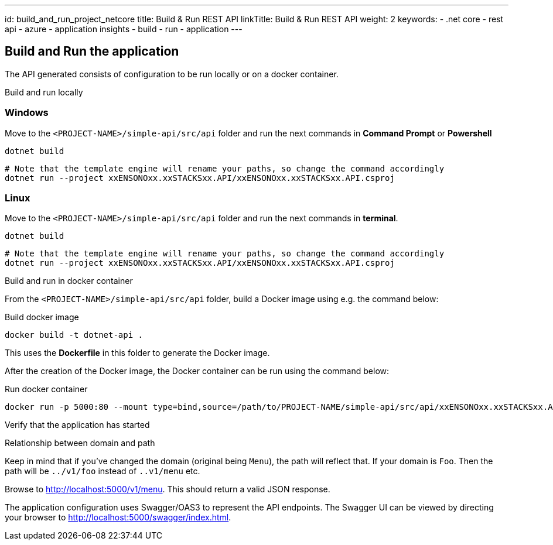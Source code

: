 ---
id: build_and_run_project_netcore
title: Build & Run REST API
linkTitle: Build & Run REST API
weight: 2
keywords:
  - .net core
  - rest api
  - azure
  - application insights
  - build
  - run
  - application
---

== Build and Run the application

The API generated consists of configuration to be run locally or on a docker container.

Build and run locally

=== Windows

Move to the `<PROJECT-NAME>/simple-api/src/api` folder and run the next commands in **Command Prompt** or **Powershell**

[source, bash]
----
dotnet build
----

[source, bash]
----
# Note that the template engine will rename your paths, so change the command accordingly
dotnet run --project xxENSONOxx.xxSTACKSxx.API/xxENSONOxx.xxSTACKSxx.API.csproj
----

=== Linux

Move to the `<PROJECT-NAME>/simple-api/src/api` folder and run the next commands in **terminal**.

[source, bash]
----
dotnet build
----

[source, bash]
----
# Note that the template engine will rename your paths, so change the command accordingly
dotnet run --project xxENSONOxx.xxSTACKSxx.API/xxENSONOxx.xxSTACKSxx.API.csproj
----
Build and run in docker container

From the `<PROJECT-NAME>/simple-api/src/api` folder, build a Docker image using e.g. the command below:

.Build docker image
[source, bash]
----
docker build -t dotnet-api .
----

This uses the **Dockerfile** in this folder to generate the Docker image.

After the creation of the Docker image, the Docker container can be run using the command below:

.Run docker container
[source, bash]
----
docker run -p 5000:80 --mount type=bind,source=/path/to/PROJECT-NAME/simple-api/src/api/xxENSONOxx.xxSTACKSxx.API/appsettings.json,target=/app/config/appsettings.json
----

Verify that the application has started


[]
==== 
.Relationship between domain and path

Keep in mind that if you've changed the domain (original being `Menu`), the path will reflect that. If your domain is `Foo`. Then the path will be `../v1/foo` instead of `..v1/menu` etc.

====

Browse to http://localhost:5000/v1/menu[http://localhost:5000/v1/menu]. This should return a valid JSON response.

The application configuration uses Swagger/OAS3 to represent the API endpoints. The Swagger UI can be viewed by directing your
browser to http://localhost:5000/swagger/index.html[http://localhost:5000/swagger/index.html].

